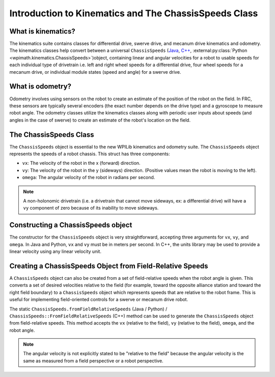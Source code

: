 Introduction to Kinematics and The ChassisSpeeds Class
======================================================

What is kinematics?
-------------------
The kinematics suite contains classes for differential drive, swerve drive, and mecanum drive kinematics and odometry. The kinematics classes help convert between a universal ``ChassisSpeeds`` (`Java <https://github.wpilib.org/allwpilib/docs/release/java/edu/wpi/first/math/kinematics/ChassisSpeeds.html>`__, `C++ <https://github.wpilib.org/allwpilib/docs/release/cpp/structfrc_1_1_chassis_speeds.html>`__, :external:py:class:`Python <wpimath.kinematics.ChassisSpeeds>`)object, containing linear and angular velocities for a robot to usable speeds for each individual type of drivetrain i.e. left and right wheel speeds for a differential drive, four wheel speeds for a mecanum drive, or individual module states (speed and angle) for a swerve drive.

What is odometry?
-----------------
Odometry involves using sensors on the robot to create an estimate of the position of the robot on the field. In FRC, these sensors are typically several encoders (the exact number depends on the drive type) and a gyroscope to measure robot angle. The odometry classes utilize the kinematics classes along with periodic user inputs about speeds (and angles in the case of swerve) to create an estimate of the robot's location on the field.

The ChassisSpeeds Class
-----------------------
The ``ChassisSpeeds`` object is essential to the new WPILib kinematics and odometry suite. The ``ChassisSpeeds`` object represents the speeds of a robot chassis. This struct has three components:

* ``vx``: The velocity of the robot in the x (forward) direction.
* ``vy``: The velocity of the robot in the y (sideways) direction. (Positive values mean the robot is moving to the left).
* ``omega``: The angular velocity of the robot in radians per second.

.. note:: A non-holonomic drivetrain (i.e. a drivetrain that cannot move sideways, ex: a differential drive) will have a ``vy`` component of zero because of its inability to move sideways.

Constructing a ChassisSpeeds object
-----------------------------------
The constructor for the ``ChassisSpeeds`` object is very straightforward, accepting three arguments for ``vx``, ``vy``, and ``omega``. In Java and Python, ``vx`` and ``vy`` must be in meters per second. In C++, the units library may be used to provide a linear velocity using any linear velocity unit.

.. tab-set-code::

   .. code-block:: java

      // The robot is moving at 3 meters per second forward, 2 meters
      // per second to the right, and rotating at half a rotation per
      // second counterclockwise.
      var speeds = new ChassisSpeeds(3.0, -2.0, Math.PI);

   .. code-block:: c++

      // The robot is moving at 3 meters per second forward, 2 meters
      // per second to the right, and rotating at half a rotation per
      // second counterclockwise.
      frc::ChassisSpeeds speeds{3.0_mps, -2.0_mps,
        units::radians_per_second_t(std::numbers::pi)};

   .. code-block:: python

      import math
      from wpimath.kinematics import ChassisSpeeds

      // The robot is moving at 3 meters per second forward, 2 meters
      // per second to the right, and rotating at half a rotation per
      // second counterclockwise.
      speeds = ChassisSpeeds(3.0, -2.0, math.pi)


Creating a ChassisSpeeds Object from Field-Relative Speeds
----------------------------------------------------------
A ``ChassisSpeeds`` object can also be created from a set of field-relative speeds when the robot angle is given. This converts a set of desired velocities relative to the field (for example, toward the opposite alliance station and toward the right field boundary) to a ``ChassisSpeeds`` object which represents speeds that are relative to the robot frame. This is useful for implementing field-oriented controls for a swerve or mecanum drive robot.

The static ``ChassisSpeeds.fromFieldRelativeSpeeds`` (Java / Python) / ``ChassisSpeeds::FromFieldRelativeSpeeds`` (C++) method can be used to generate the ``ChassisSpeeds`` object from field-relative speeds. This method accepts the ``vx`` (relative to the field), ``vy`` (relative to the field), ``omega``, and the robot angle.

.. tab-set-code::

   .. code-block:: java

      // The desired field relative speed here is 2 meters per second
      // toward the opponent's alliance station wall, and 2 meters per
      // second toward the left field boundary. The desired rotation
      // is a quarter of a rotation per second counterclockwise. The current
      // robot angle is 45 degrees.
      ChassisSpeeds speeds = ChassisSpeeds.fromFieldRelativeSpeeds(
        2.0, 2.0, Math.PI / 2.0, Rotation2d.fromDegrees(45.0));

   .. code-block:: c++

      // The desired field relative speed here is 2 meters per second
      // toward the opponent's alliance station wall, and 2 meters per
      // second toward the left field boundary. The desired rotation
      // is a quarter of a rotation per second counterclockwise. The current
      // robot angle is 45 degrees.
      frc::ChassisSpeeds speeds = frc::ChassisSpeeds::FromFieldRelativeSpeeds(
        2_mps, 2_mps, units::radians_per_second_t(std::numbers::pi / 2.0), Rotation2d(45_deg));

   .. code-block:: python

      import math
      from wpimath.kinematics import ChassisSpeeds
      from wpimath.geometry  import Rotation2d

      // The desired field relative speed here is 2 meters per second
      // toward the opponent's alliance station wall, and 2 meters per
      // second toward the left field boundary. The desired rotation
      // is a quarter of a rotation per second counterclockwise. The current
      // robot angle is 45 degrees.
      speeds = ChassisSpeeds.fromFieldRelativeSpeeds(
        2.0, 2.0, math.pi / 2.0, Rotation2d.fromDegrees(45.0))

.. note:: The angular velocity is not explicitly stated to be "relative to the field" because the angular velocity is the same as measured from a field perspective or a robot perspective.

